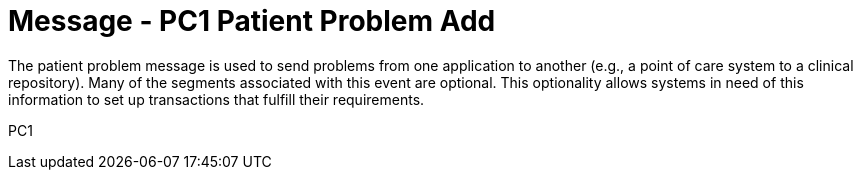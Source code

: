 = Message - PC1 Patient Problem Add
:v291_section: "12.3.2"
:v2_section_name: "PPR/ACK - Patient Problem Message (Event PC1)"
:generated: "Thu, 01 Aug 2024 15:25:17 -0600"

The patient problem message is used to send problems from one application to another (e.g., a point of care system to a clinical repository). Many of the segments associated with this event are optional. This optionality allows systems in need of this information to set up transactions that fulfill their requirements.

[tabset]
PC1
